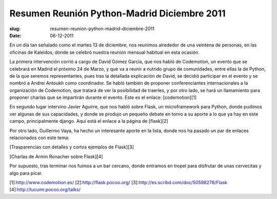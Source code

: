 Resumen Reunión Python-Madrid Diciembre 2011
============================================

:slug: resumen-reunion-python-madrid-diciembre-2011
:date: 06-12-2011

En un día tan señalado como el martes 13 de diciembre, nos reunimos alrededor de una veintena de personas, en las oficinas de Kaleidos, donde se celebró nuestra reunión mensual habitual en esta ocasión.

La primera intervención corrió a cargo de David Gómez García, que nos habló de Codemotion, un evento que se celebrará en Madrid el próximo 24 de Marzo, y que va a reunir a nutrido grupo de comunidades, entre ellas la de Python, de la que seremos representantes, pues tras la detallada explicación de David, se decidió participar en el evento y se nombró a Andrei Antoukh como coordinador. Se habló también de proponer conferenciantes internacionales a la organización de Codemotion, que tratará de ver la posibilidad de traerles, y por otro lado, se hará un llamamiento para proponer charlas que se impartirán durante el evento. Este es el enlace: 
[codemotion][1]

En segundo lugar intervino Javier Aguirre, que nos habló sobre Flask, un microframework para Python, donde pudimos ver algunas de sus capacidades, y donde se produjo un pequeño debate en torno a su aporte a lo que ya hay en este campo, principalmente django. Aquí está el enlace a la página de [flask][2]

Por otro lado, Guillermo Vaya, ha hecho un interesante aporte en la lista, donde nos ha pasado un par de enlaces relacionados con este tema:

[Trasparencias con detalles y cortos ejemplos de Flask][3]

[Charlas de Armin Ronacher sobre Flask][4]

Por supuesto, tras terminar nos fuimos a un bar cercano, donde entramos en tropel para disfrutar de unas cervecitas y algo para picar. 

[1]:http://www.codemotion.es/
[2]:http://flask.pocoo.org/
[3]:http://es.scribd.com/doc/50598278/Flask
[4]:http://lucumr.pocoo.org/talks/

